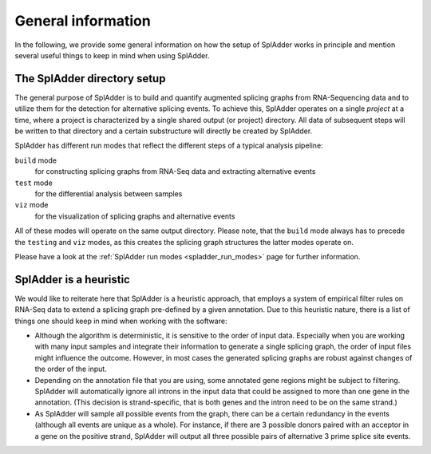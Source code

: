 .. _general_info:

General information
===================

In the following, we provide some general information on how the setup of SplAdder works in
principle and mention several useful things to keep in mind when using SplAdder. 

The SplAdder directory setup
^^^^^^^^^^^^^^^^^^^^^^^^^^^^

The general purpose of SplAdder is to build and quantify augmented splicing graphs from RNA-Sequencing
data and to utilize them for the detection for alternative splicing events. To achieve this,
SplAdder operates on a single `project` at a time, where a project is characterized by a single
shared output (or project) directory. All data of subsequent steps will be written to that
directory and a certain substructure will directly be created by SplAdder.

SplAdder has different run modes that reflect the different steps of a typical analysis pipeline:

``build`` mode
    for constructing splicing graphs from RNA-Seq data and extracting alternative events
``test`` mode
    for the differential analysis between samples
``viz`` mode
    for the visualization of splicing graphs and alternative events

All of these modes will operate on the same output directory. Please note, that the ``build`` mode
always has to precede the ``testing`` and ``viz`` modes, as this creates the splicing graph
structures the latter modes operate on.

Please have a look at the :ref:`SplAdder run modes <spladder_run_modes>` page for further information.

SplAdder is a heuristic
^^^^^^^^^^^^^^^^^^^^^^^

We would like to reiterate here that SplAdder is a heuristic approach, that employs a system of
empirical filter rules on RNA-Seq data to extend a splicing graph pre-defined by a given annotation.
Due to this heuristic nature, there is a list of things one should keep in mind when working with
the software:

- Although the algorithm is deterministic, it is sensitive to the order of input data. Especially
  when you are working with many input samples and integrate their information to generate a single
  splicing graph, the order of input files might influence the outcome. However, in most cases the
  generated splicing graphs are robust against changes of the order of the input.
- Depending on the annotation file that you are using, some annotated gene regions might be subject to
  filtering. SplAdder will automatically ignore all introns in the input data that could be assigned
  to more than one gene in the annotation. (This decision is strand-specific, that is both genes and
  the intron need to be on the same strand.) 
- As SplAdder will sample all possible events from the graph, there can be a certain redundancy in
  the events (although all events are unique as a whole). For instance, if there are 3 possible
  donors paired with an acceptor in a gene on the positive strand, SplAdder will output all three
  possible pairs of alternative 3 prime splice site events. 
